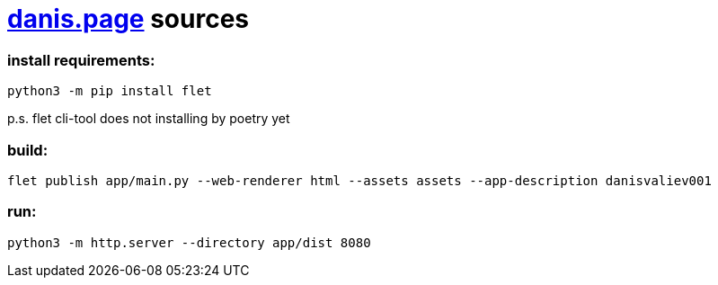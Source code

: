 = https://danis.page[danis.page] sources
:hardbreaks-option:


=== install requirements:
```
python3 -m pip install flet
```
p.s. flet cli-tool does not installing by poetry yet


=== build:
```
flet publish app/main.py --web-renderer html --assets assets --app-description danisvaliev001
```

=== run:
```
python3 -m http.server --directory app/dist 8080
```
